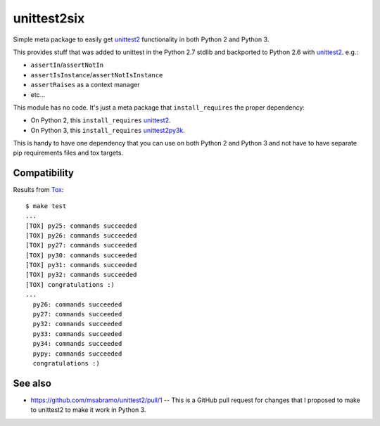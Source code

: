unittest2six
============

.. image:: https://secure.travis-ci.org/msabramo/unittest2six.png
   :target: http://travis-ci.org/msabramo/unittest2six

Simple meta package to easily get unittest2_ functionality in both Python 2 and
Python 3.

This provides stuff that was added to unittest in the Python 2.7 stdlib and
backported to Python 2.6 with unittest2_. e.g.:

- ``assertIn``/``assertNotIn``
- ``assertIsInstance``/``assertNotIsInstance``
- ``assertRaises`` as a context manager
-  etc...

This module has no code. It's just a meta package that ``install_requires`` the
proper dependency:

- On Python 2, this ``install_requires`` unittest2_.
- On Python 3, this ``install_requires`` unittest2py3k_.

This is handy to have one dependency that you can use on both Python 2 and
Python 3 and not have to have separate pip requirements files and tox targets.


Compatibility
-------------

Results from Tox_::

    $ make test
    ...
    [TOX] py25: commands succeeded
    [TOX] py26: commands succeeded
    [TOX] py27: commands succeeded
    [TOX] py30: commands succeeded
    [TOX] py31: commands succeeded
    [TOX] py32: commands succeeded
    [TOX] congratulations :)
    ...
      py26: commands succeeded
      py27: commands succeeded
      py32: commands succeeded
      py33: commands succeeded
      py34: commands succeeded
      pypy: commands succeeded
      congratulations :)


See also
--------

- https://github.com/msabramo/unittest2/pull/1 -- This is a GitHub pull request
  for changes that I proposed to make to unittest2 to make it work in Python 3.


.. _unittest2: https://pypi.python.org/pypi/unittest2
.. _unittest2py3k: https://pypi.python.org/pypi/unittest2py3k
.. _Tox: http://tox.testrun.org/


